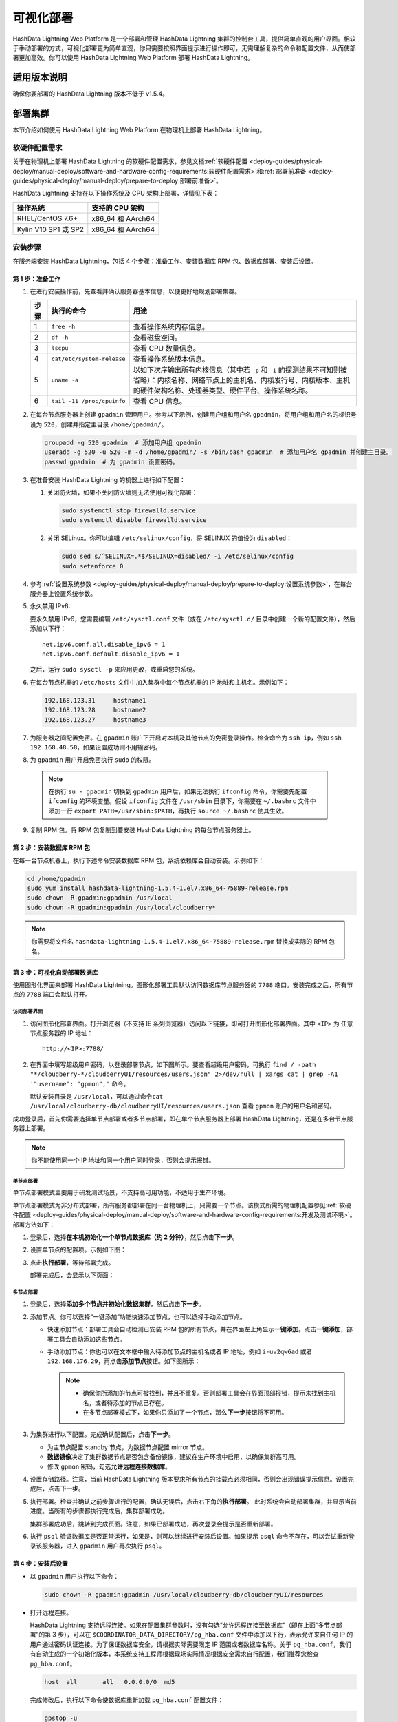 可视化部署
==========

HashData Lightning Web Platform 是一个部署和管理 HashData Lightning 集群的控制台工具，提供简单直观的用户界面。相较于手动部署的方式，可视化部署更为简单直观，你只需要按照界面提示进行操作即可，无需理解复杂的命令和配置文件，从而使部署更加高效。你可以使用 HashData Lightning Web Platform 部署 HashData Lightning。

适用版本说明
------------

确保你要部署的 HashData Lightning 版本不低于 v1.5.4。

部署集群
--------

本节介绍如何使用 HashData Lightning Web Platform 在物理机上部署 HashData
Lightning。

软硬件配置需求
~~~~~~~~~~~~~~

关于在物理机上部署 HashData Lightning 的软硬件配置需求，参见文档\ :ref:`软硬件配置 <deploy-guides/physical-deploy/manual-deploy/software-and-hardware-config-requirements:软硬件配置需求>`\ 和\ :ref:`部署前准备 <deploy-guides/physical-deploy/manual-deploy/prepare-to-deploy:部署前准备>`\。

HashData Lightning 支持在以下操作系统及 CPU 架构上部署，详情见下表：

.. list-table::
   :header-rows: 1
   :align: left

   * - 操作系统
     - 支持的 CPU 架构
   * - RHEL/CentOS 7.6+
     - x86_64 和 AArch64
   * - Kylin V10 SP1 或 SP2
     - x86_64 和 AArch64

安装步骤
~~~~~~~~

在服务端安装 HashData Lightning，包括 4 个步骤：准备工作、安装数据库 RPM 包、数据库部署、安装后设置。

第 1 步：准备工作
^^^^^^^^^^^^^^^^^

1. 在进行安装操作前，先查看并确认服务器基本信息，以便更好地规划部署集群。

   .. list-table::
      :header-rows: 1
      :align: left

      * - **步骤**
        - **执行的命令**
        - **用途**
      * - 1
        - ``free -h``
        - 查看操作系统内存信息。
      * - 2
        - ``df -h``
        - 查看磁盘空间。
      * - 3
        - ``lscpu``
        - 查看 CPU 数量信息。
      * - 4
        - ``cat/etc/system-release``
        - 查看操作系统版本信息。
      * - 5
        - ``uname -a``
        - 以如下次序输出所有内核信息（其中若 ``-p`` 和 ``-i`` 的探测结果不可知则被省略）：内核名称、网络节点上的主机名、内核发行号、内核版本、主机的硬件架构名称、处理器类型、硬件平台、操作系统名称。
      * - 6
        - ``tail -11 /proc/cpuinfo``
        - 查看 CPU 信息。


2. 在每台节点服务器上创建 ``gpadmin`` 管理用户。参考以下示例，创建用户组和用户名 ``gpadmin``\ ，将用户组和用户名的标识号设为 ``520``\ ，创建并指定主目录 ``/home/gpadmin/``\ 。

   .. code:: bash

      groupadd -g 520 gpadmin  # 添加用户组 gpadmin
      useradd -g 520 -u 520 -m -d /home/gpadmin/ -s /bin/bash gpadmin  # 添加用户名 gpadmin 并创建主目录。
      passwd gpadmin  # 为 gpadmin 设置密码。

3. 在准备安装 HashData Lightning 的机器上进行如下配置：

   1. 关闭防火墙，如果不关闭防火墙则无法使用可视化部署：

      .. code:: shell

         sudo systemctl stop firewalld.service
         sudo systemctl disable firewalld.service

   2. 关闭 SELinux。你可以编辑 ``/etc/selinux/config``\ ，将 SELINUX 的值设为 ``disabled``\ ：

      .. code:: shell

         sudo sed s/^SELINUX=.*$/SELINUX=disabled/ -i /etc/selinux/config
         sudo setenforce 0

4. 参考\ :ref:`设置系统参数 <deploy-guides/physical-deploy/manual-deploy/prepare-to-deploy:设置系统参数>`，在每台服务器上设置系统参数。

5. 永久禁用 IPv6:

   要永久禁用 IPv6，您需要编辑 ``/etc/sysctl.conf`` 文件（或在 ``/etc/sysctl.d/`` 目录中创建一个新的配置文件），然后添加以下行：

   ::

      net.ipv6.conf.all.disable_ipv6 = 1
      net.ipv6.conf.default.disable_ipv6 = 1

   之后，运行 ``sudo sysctl -p`` 来应用更改，或重启您的系统。

6. 在每台节点机器的 ``/etc/hosts`` 文件中加入集群中每个节点机器的 IP 地址和主机名。示例如下：

   .. code:: shell

      192.168.123.31     hostname1
      192.168.123.28     hostname2
      192.168.123.27     hostname3

7. 为服务器之间配置免密。在 ``gpadmin`` 账户下开启对本机及其他节点的免密登录操作。检查命令为 ``ssh ip``\ ，例如 ``ssh 192.168.48.58``\ ，如果设置成功则不用输密码。

8. 为 ``gpadmin`` 用户开启免密执行 ``sudo`` 的权限。

 .. note:: 在执行 ``su - gpadmin`` 切换到 ``gpadmin`` 用户后，如果无法执行 ``ifconfig`` 命令，你需要先配置 ``ifconfig`` 的环境变量。假设 ``ifconfig`` 文件在 ``/usr/sbin`` 目录下，你需要在 ``~/.bashrc`` 文件中添加一行 ``export PATH=/usr/sbin:$PATH``\ ，再执行 ``source ~/.bashrc`` 使其生效。

9. 复制 RPM 包。将 RPM 包复制到要安装 HashData Lightning 的每台节点服务器上。

第 2 步：安装数据库 RPM 包
^^^^^^^^^^^^^^^^^^^^^^^^^^

在每一台节点机器上，执行下述命令安装数据库 RPM 包，系统依赖库会自动安装。示例如下：

.. code:: shell

   cd /home/gpadmin
   sudo yum install hashdata-lightning-1.5.4-1.el7.x86_64-75889-release.rpm
   sudo chown -R gpadmin:gpadmin /usr/local
   sudo chown -R gpadmin:gpadmin /usr/local/cloudberry*

.. note:: 你需要将文件名 ``hashdata-lightning-1.5.4-1.el7.x86_64-75889-release.rpm`` 替换成实际的 RPM 包名。

第 3 步：可视化自动部署数据库
^^^^^^^^^^^^^^^^^^^^^^^^^^^^^

使用图形化界面来部署 HashData Lightning。图形化部署工具默认访问数据库节点服务器的 ``7788`` 端口。安装完成之后，所有节点的 ``7788`` 端口会默认打开。

访问部署界面
''''''''''''

1. 访问图形化部署界面。打开浏览器（不支持 IE 系列浏览器）访问以下链接，即可打开图形化部署界面。其中 ``<IP>`` 为 任意节点服务器的 IP 地址：

   ::

      http://<IP>:7788/

2. 在界面中填写超级用户密码，以登录部署节点，如下图所示。要查看超级用户密码，可执行 ``find / -path "*/cloudberry-*/cloudberryUI/resources/users.json" 2>/dev/null | xargs cat | grep -A1 '"username": "gpmon",'`` 命令。

   默认安装目录是 ``/usr/local``\ ，可以通过命令\ ``cat /usr/local/cloudberry-db/cloudberryUI/resources/users.json`` 查看 ``gpmon`` 账户的用户名和密码。

   .. image:: /images/web-platform-deploy-login.png

成功登录后，首先你需要选择单节点部署或者多节点部署，即在单个节点服务器上部署 HashData Lightning，还是在多台节点服务器上部署。

.. note:: 你不能使用同一个 IP 地址和同一个用户同时登录，否则会提示报错。

单节点部署
''''''''''

单节点部署模式主要用于研发测试场景，不支持高可用功能，不适用于生产环境。

单节点部署模式为非分布式部署，所有服务都部署在同一台物理机上，只需要一个节点。该模式所需的物理机配置参见\ :ref:`软硬件配置 <deploy-guides/physical-deploy/manual-deploy/software-and-hardware-config-requirements:开发及测试环境>`\ 。部署方法如下：

1. 登录后，选择\ **在本机初始化一个单节点数据库（约 2 分钟）**\ ，然后点击\ **下一步**\ 。

2. 设置单节点的配置项。示例如下图：

   .. image:: /images/web-platform-deploy-single-node.png

3. 点击\ **执行部署**\ ，等待部署完成。

   部署完成后，会显示以下页面：

   .. image:: /images/web-platform-welcome.png

多节点部署
''''''''''

1. 登录后，选择\ **添加多个节点并初始化数据集群**\ ，然后点击\ **下一步**\ 。

2. 添加节点。你可以选择“一键添加”功能快速添加节点，也可以选择手动添加节点。

   -  快速添加节点：部署工具会自动检测已安装 RPM 包的所有节点，并在界面左上角显示\ **一键添加**\ 。点击\ **一键添加**\ ，部署工具会自动添加这些节点。

   -  手动添加节点：你也可以在文本框中输入待添加节点的主机名或者 IP 地址，例如 ``i-uv2qw6ad`` 或者 ``192.168.176.29``\ ，再点击\ **添加节点**\ 按钮。如下图所示：

      .. note:: 

         -  确保你所添加的节点可被找到，并且不重复。否则部署工具会在界面顶部报错，提示未找到主机名，或者待添加的节点已存在。

         -  在多节点部署模式下，如果你只添加了一个节点，那么\ **下一步**\ 按钮将不可用。

3. 为集群进行以下配置。完成确认配置后，点击\ **下一步**\ 。

   -  为主节点配置 standby 节点，为数据节点配置 mirror 节点。

   -  **数据镜像**\ 决定了集群数据节点是否包含备份镜像，建议在生产环境中启用，以确保集群高可用。

   -  修改 ``gpmon`` 密码，勾选\ **允许远程连接数据库**\ 。

   .. image:: /images/web-platform-deploy-multi.png

4. 设置存储路径。注意，当前 HashData Lightning 版本要求所有节点的挂载点必须相同，否则会出现错误提示信息。设置完成后，点击\ **下一步**\ 。

5. 执行部署。检查并确认之前步骤进行的配置，确认无误后，点击右下角的\ **执行部署**\ 。 此时系统会自动部署集群，并显示当前进度。当所有的步骤都执行完成后，集群部署成功。

   集群部署成功后，跳转到完成页面。注意，如果已部署成功，再次登录会提示是否重新部署。

6. 执行 ``psql`` 验证数据库是否正常运行，如果是，则可以继续进行安装后设置。如果提示 ``psql`` 命令不存在，可以尝试重新登录该服务器，进入 ``gpadmin`` 用户再次执行 ``psql``\ 。

第 4 步：安装后设置
^^^^^^^^^^^^^^^^^^^

-  以 ``gpadmin`` 用户执行以下命令：

   .. code:: shell

      sudo chown -R gpadmin:gpadmin /usr/local/cloudberry-db/cloudberryUI/resources

-  打开远程连接。

   HashData Lightning 支持远程连接。如果在配置集群参数时，没有勾选“允许远程连接至数据库”（即在上面“多节点部署”的第 3 步），可以在 ``$COORDINATOR_DATA_DIRECTORY/pg_hba.conf`` 文件中添加以下行，表示允许来自任何 IP 的用户通过密码认证连接。为了保证数据库安全，请根据实际需要限定 IP 范围或者数据库名称。关于 ``pg_hba.conf``\ ，我们有自动生成的一个初始化版本，本系统支持工程师根据现场实际情况根据安全需求自行配置，我们推荐您检查 ``pg_hba.conf``\ 。

   .. code:: shell

      host  all       all   0.0.0.0/0  md5

   完成修改后，执行以下命令使数据库重新加载 ``pg_hba.conf`` 配置文件：

   .. code:: shell

      gpstop -u

-  你可以通过以下命令分别完成 HashData Lightning 的启动、停止、重启以及状态查看。

   .. list-table::
      :header-rows: 1
      :align: left
      :widths: 8 18

      * - 命令
        - 用途
      * - ``gpstop -a``
        - 停止集群。在此模式下，如果有会话连接，等待会话关闭后再停止集群。
      * - ``gpstop -af``
        - 快速强制关闭集群。
      * - ``gpstop -ar``
        - 重启集群。等待当前正在执行的 SQL 语句结束。在此模式下，如果有会话连接，等待会话关闭后再停止集群。
      * - ``gpstate -s``
        - 查看集群当前状态。


故障排查
--------

-  通过 ``http://<IP>:7788/`` 登录图形界面后，如果提示集群节点没有连接，或者卡在收集主机信息的环节，建议确保各节点之间的 SSH 互信已配置好，并执行以下命令重启节点：

   .. code:: shell

      su - gpadmin
      cd /usr/local/cloudberry-db
      sudo pkill cbuiserver
      ./cbuiserver

-  如果节点机器在此前进行过可视化部署，你希望在这些机器上重新安装 RPM 包，请在安装前，在每台机器上先执行 ``sudo pkill cbuiserver``\ ，再清空 ``/usr/local/cloudberry-db`` 目录。
